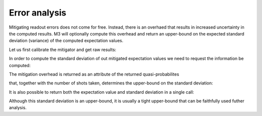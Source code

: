 .. _error:

##############
Error analysis
##############

Mitigating readout errors does not come for free.  Instead, there is an overhaed that
results in increased uncertainty in the computed results.  M3 will optionally compute this
overhead and return an upper-bound on the expected standard deviation (variance) of the
computed expectation values.

Let us first calibrate the mitigator and get raw results:

.. jupyter-execute::

    from qiskit import *
    from qiskit.test.mock.backends import FakeCasablanca
    import mthree

    qc = QuantumCircuit(6)
    qc.reset(range(6))
    qc.h(3)
    qc.cx(3,1)
    qc.cx(3,5)
    qc.cx(1,0)
    qc.cx(5,4)
    qc.cx(1,2)
    qc.measure_all()
    qc.draw('mpl')


.. jupyter-execute::

    backend = FakeCasablanca()
    mit = mthree.M3Mitigation(backend)
    mit.cals_from_system(range(6))


.. jupyter-execute::

    trans_qc = transpile(qc, backend)
    raw_counts = backend.run(trans_qc, shots=8192).result().get_counts()


In order to compute the standard deviation of out mitigated expectation values
we need to request the information be computed:

.. jupyter-execute::

    quasis = mit.apply_correction(raw_counts, range(6), return_mitigation_overhead=True)

The mitigation overhead is returned as an attribute of the returned quasi-probabilites

.. jupyter-execute::

    quasis.mitigation_overhead

that, together with the number of shots taken, determines the upper-bound on the standard
deviation:

.. jupyter-execute::

    quasis.stddev()

It is also possible to return both the expectation value and standard deviation in a single call:

.. jupyter-execute::

    quasis.expval_and_stddev()

Although this standard deviation is an upper-bound, it is usually a tight upper-bound that can be
faithfully used futher analysis.